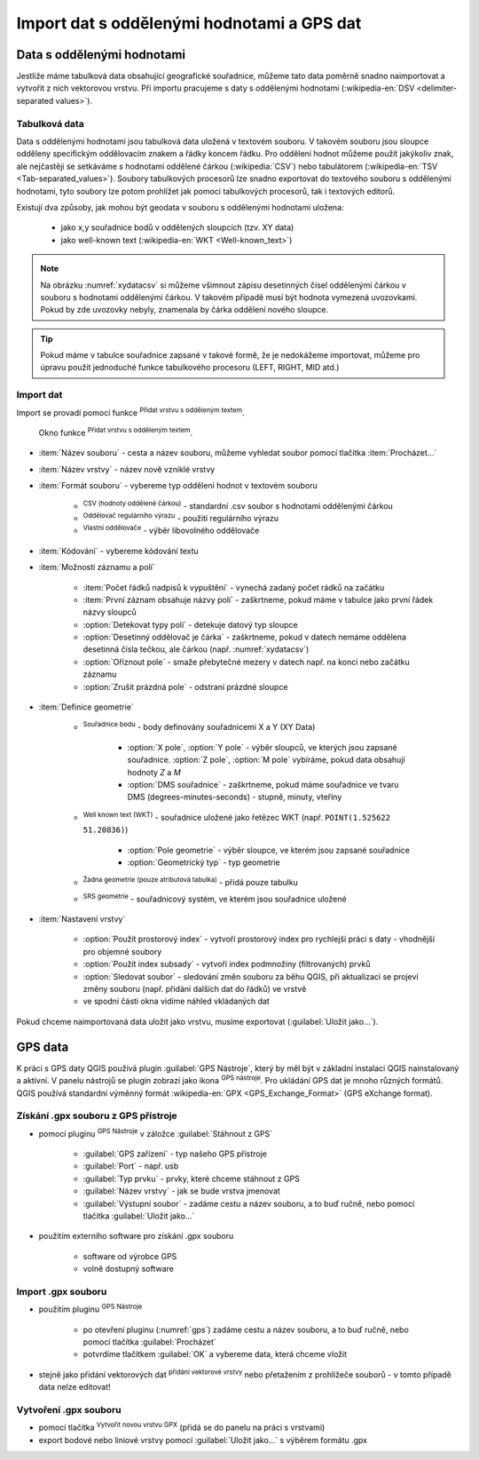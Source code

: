 .. |selectstring| image:: ../images/icon/selectstring.png
   :width: 2.5em
.. |checkbox| image:: ../images/icon/checkbox.png
   :width: 1.5em
.. |radiobuttonon| image:: ../images/icon/radiobuttonon.png
   :width: 1.5em
.. |selectnumber| image:: ../images/icon/selectnumber.png
   :width: 2.5em
.. |mActionAddDelimitedTextLayer| image::
   ../images/icon/mActionAddDelimitedTextLayer.png
   :width: 1.5em
.. |mActionRefresh| image:: ../images/icon/mActionRefresh.png
   :width: 1.5em
.. |gps_importer| image:: ../images/icon/gps_importer.png
   :width: 1.5em
.. |create_gpx| image:: ../images/icon/create_gpx.png
   :width: 1.5em  
.. |import_gpx| image:: ../images/icon/import_gpx.png
   :width: 1.5em  
.. |inputtext| image:: ../images/icon/inputtext.png
   :width: 1.5em
.. |mActionAddOgrLayer| image:: ../images/icon/mActionAddOgrLayer.png
   :width: 1.5em

Import dat s oddělenými hodnotami a GPS dat
===========================================

Data s oddělenými hodnotami
---------------------------

Jestliže máme tabulková data obsahující geografické souřadnice,
můžeme tato data poměrně snadno naimportovat a vytvořit z nich
vektorovou vrstvu. Při importu pracujeme s daty s oddělenými hodnotami
(:wikipedia-en:`DSV <delimiter-separated values>`).

Tabulková data
^^^^^^^^^^^^^^

Data s oddělenými hodnotami jsou tabulková data uložená v textovém
souboru. V takovém souboru jsou sloupce odděleny specifickým
oddělovacím znakem a řádky koncem řádku. Pro oddělení hodnot
můžeme použít jakýkoliv znak, ale nejčastěji se setkáváme s hodnotami
oddělené čárkou (:wikipedia:`CSV`) nebo tabulátorem (:wikipedia-en:`TSV
<Tab-separated_values>`). Soubory tabulkových procesorů lze snadno exportovat
do textového souboru s oddělenými hodnotami, tyto soubory lze potom
prohlížet jak pomocí tabulkových procesorů, tak i textových editorů.


Existují dva způsoby, jak mohou být geodata v souboru s oddělenými
hodnotami uložena:

    - jako x,y souřadnice bodů v oddělených sloupcích (tzv. XY data)
    - jako well-known text (:wikipedia-en:`WKT <Well-known_text>`)

.. _xydata:

.. figure:: images/xydata.png
   :scale-latex: 45
              
   Příklad tabulky s vhodnými XY daty.

.. _xydatacsv:

.. figure:: images/xydata_csv.png
   :scale-latex: 45

   Tabulková data (:numref:`xydata`) převedená do formátu CSV.

.. note:: Na obrázku :numref:`xydatacsv` si můžeme všimnout zápisu
  desetinných čísel oddělenými čárkou v souboru s hodnotami oddělenými
  čárkou. V takovém případě musí být hodnota vymezená uvozovkami. Pokud
  by zde uvozovky nebyly, znamenala by čárka oddělení nového sloupce.


.. tip:: Pokud máme v tabulce souřadnice zapsané v takové formě,
   že je nedokážeme importovat, můžeme pro úpravu použít jednoduché funkce 
   tabulkového procesoru (LEFT, RIGHT, MID atd.)
   
Import dat
^^^^^^^^^^

Import se provadí pomocí funkce |mActionAddDelimitedTextLayer| :sup:`Přidat
vrstvu s odděleným textem`.

.. _delimited:

.. figure:: images/delimited.png
   
    Okno funkce |mActionAddDelimitedTextLayer| :sup:`Přidat vrstvu s
    odděleným textem`.

- :item:`Název souboru` - cesta a název souboru, můžeme vyhledat soubor
  pomocí tlačítka :item:`Procházet...`
- :item:`Název vrstvy` - název nově vzniklé vrstvy
- :item:`Formát souboru` |radiobuttonon| - vybereme typ oddělení hodnot
  v textovém souboru

    - |radiobuttonon| :sup:`CSV (hodnoty oddělené čárkou)` - standardní
      .csv soubor s hodnotami oddělenými čárkou
    - |radiobuttonon| :sup:`Oddělovač regulárního výrazu` - použití
      regulárního výrazu
    - |radiobuttonon| :sup:`Vlastní oddělovače` - výběr libovolného
      oddělovače

- :item:`Kódování` |selectstring| - vybereme kódování textu
- :item:`Možnosti záznamu a polí`

    - :item:`Počet řádků nadpisů k vypuštění` |selectnumber| - vynechá
      zadaný počet rádků na začátku
    - |checkbox| :item:`První záznam obsahuje názvy polí` - zaškrtneme,
      pokud máme v tabulce jako první řádek názvy sloupců
    - |checkbox| :option:`Detekovat typy polí` - detekuje datový typ sloupce
    - |checkbox| :option:`Desetinný oddělovač je čárka` - zaškrtneme,
      pokud v datech nemáme oddělena desetinná čísla tečkou, ale čárkou
      (např. :numref:`xydatacsv`)
    - |checkbox| :option:`Oříznout pole` - smaže přebytečné mezery v
      datech např. na konci nebo začátku záznamu
    - |checkbox| :option:`Zrušit prázdná pole` - odstraní prázdné sloupce

- :item:`Definice geometrie`

    - |radiobuttonon| :sup:`Souřadnice bodu` - body definovány souřadnicemi
      X a Y (XY Data)

        - :option:`X pole`, :option:`Y pole`  |selectstring| - výběr sloupců,
          ve kterých jsou zapsané souřadnice. :option:`Z pole`, :option:`M pole`
          vybíráme, pokud data obsahují hodnoty `Z` a `M`
        - |checkbox| :option:`DMS souřadnice` - zaškrtneme, pokud máme
          souřadnice ve tvaru DMS (degrees-minutes-seconds) - stupně,
          minuty, vteříny

    - |radiobuttonon| :sup:`Well known text (WKT)` - souřadnice uložené
      jako řetězec WKT (např. ``POINT(1.525622 51.20836)``)

        - :option:`Pole geometrie` |selectstring| - výběr sloupce, ve
          kterém jsou zapsané souřadnice
        - :option:`Geometrický typ` |selectstring| - typ geometrie

    - |radiobuttonon| :sup:`Žádna geometrie (pouze atributová tabulka)` -
      přidá pouze tabulku
      
    - |selectstring| :sup:`SRS geometrie` - souřadnicový systém, ve kterém
      jsou souřadnice uložené

- :item:`Nastavení vrstvy`

    - |checkbox| :option:`Použít prostorový index` - vytvoří prostorový
      index pro rychlejší práci s daty - vhodnější pro objemné soubory
    - |checkbox| :option:`Použít index subsady` - vytvoří index podmnožiny
      (filtrovaných) prvků
    - |checkbox| :option:`Sledovat soubor` - sledování změn souboru za
      běhu QGIS, při aktualizaci |mActionRefresh| se projeví změny souboru
      (např. přidání dalších dat do řádků) ve vrstvě

    - ve spodní části okna vidíme náhled vkládaných dat

Pokud chceme naimportovaná data uložit jako vrstvu, musíme 
exportovat (:guilabel:`Uložit jako...`).

.. figure:: images/xydata_vysledek.png
   :scale-latex: 50
    
    Výsledná vrstva bodů.


GPS data
--------

K práci s GPS daty QGIS používá plugin :guilabel:`GPS Nástroje`, který
by měl být v základní instalaci QGIS nainstalovaný a aktivní. V panelu
nástrojů se plugin zobrazí jako ikona |import_gpx| :sup:`GPS
nástroje`. Pro ukládání GPS dat je mnoho různých formátů. QGIS používá
standardní výměnný formát :wikipedia-en:`GPX <GPS_Exchange_Format>`
(GPS eXchange format).

.. _gps:

.. figure:: images/gpstools.png
    :scale: 60 %
    :scale-latex: 50

    Okno pluginu GPS Nástroje.

Získání .gpx souboru z GPS přístroje
^^^^^^^^^^^^^^^^^^^^^^^^^^^^^^^^^^^^
.. figure:: images/gpstools2.png
   :scale: 60 %
   :scale-latex: 45

   Získání GPX souboru z GPS přístroje pomocí pluginu GPS nástroje.

- pomocí pluginu |gps_importer| :sup:`GPS Nástroje` v záložce 
  :guilabel:`Stáhnout z GPS`
        
   - :guilabel:`GPS zařízení` |selectstring| - typ našeho GPS přístroje
   - :guilabel:`Port` |selectstring| - např. usb
   - :guilabel:`Typ prvku` |selectstring| - prvky, které chceme stáhnout z 
     GPS
   - :guilabel:`Název vrstvy` - jak se bude vrstva jmenovat
   - :guilabel:`Výstupní soubor` - zadáme cestu a název 
     souboru, a to buď ručně, nebo pomocí tlačítka :guilabel:`Uložit jako...`
        
- použitím externího software pro získání .gpx souboru
        
        - software od výrobce GPS
        - volně dostupný software 
..      - volně dostupný software `EasyGPS <http://www.easygps.com/>`_ 
    
Import .gpx souboru
^^^^^^^^^^^^^^^^^^^
- použitím pluginu |gps_importer| :sup:`GPS Nástroje` 

    - po otevření pluginu (:numref:`gps`) zadáme cestu a název souboru,
      a to buď ručně, nebo pomocí   tlačítka :guilabel:`Procházet`
    - potvrdíme tlačítkem :guilabel:`OK` a vybereme data, která chceme vložit
   
- stejně jako přidání vektorových dat |mActionAddOgrLayer| :sup:`přidání 
  vektorové vrstvy` nebo přetažením z prohlížeče souborů - v tomto případě 
  data nelze editovat!
      
Vytvoření .gpx souboru
^^^^^^^^^^^^^^^^^^^^^^
    
- pomocí tlačítka |create_gpx| :sup:`Vytvořit novou vrstvu GPX` (přidá 
  se do panelu na práci s vrstvami)
- export bodové nebo liniové vrstvy pomocí :guilabel:`Uložit jako...` s 
  výběrem formátu .gpx
